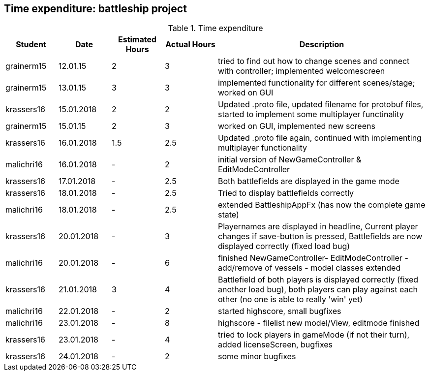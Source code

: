 == Time expenditure: battleship project

[cols="1,1,1, 1,4", options="header"]
.Time expenditure
|===
| Student
| Date
| Estimated Hours
| Actual Hours
| Description


| grainerm15
| 12.01.15
| 2
| 3
| tried to find out how to change scenes and connect with controller; implemented welcomescreen

| grainerm15
| 13.01.15
| 3
| 3
| implemented functionality for different scenes/stage; worked on GUI

| krassers16
| 15.01.2018
| 2
| 2
| Updated .proto file, updated filename for protobuf files, started to implement some multiplayer functinality

| grainerm15
| 15.01.15
| 2
| 3
| worked on GUI, implemented new screens

| krassers16
| 16.01.2018
| 1.5
| 2.5
| Updated .proto file again, continued with implementing multiplayer functionality

| malichri16
| 16.01.2018
| -
| 2
| initial version of NewGameController & EditModeController

| krassers16
| 17.01.2018
| -
| 2.5
| Both battlefields are displayed in the game mode

| krassers16
| 18.01.2018
| -
| 2.5
| Tried to display battlefields correctly

| malichri16
| 18.01.2018
| -
| 2.5
| extended BattleshipAppFx (has now the complete game state)

| krassers16
| 20.01.2018
| -
| 3
| Playernames are displayed in headline, Current player changes if save-button is pressed, Battlefields are now displayed correctly (fixed load bug)

| malichri16
| 20.01.2018
| -
| 6
| finished NewGameController- EditModeController - add/remove of vessels - model classes extended

| krassers16
| 21.01.2018
| 3
| 4
| Battlefield of both players is displayed correctly (fixed another load bug), both players can play against each other (no one is able to really 'win' yet)

| malichri16
| 22.01.2018
| -
| 2
| started highscore, small bugfixes

| malichri16
| 23.01.2018
| -
| 8
| highscore - filelist new model/View, editmode finished

| krassers16
| 23.01.2018
| -
| 4
| tried to lock players in gameMode (if not their turn), added licenseScreen, bugfixes

| krassers16
| 24.01.2018
| -
| 2
| some minor bugfixes

|===
